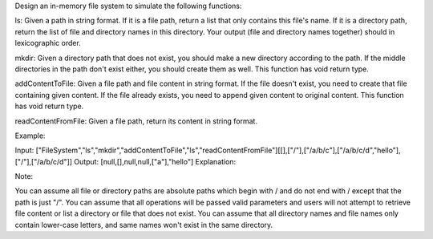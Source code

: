 Design an in-memory file system to simulate the following functions:

ls: Given a path in string format. If it is a file path, return a list
that only contains this file's name. If it is a directory path, return
the list of file and directory names in this directory. Your output
(file and directory names together) should in lexicographic order.

mkdir: Given a directory path that does not exist, you should make a new
directory according to the path. If the middle directories in the path
don't exist either, you should create them as well. This function has
void return type.

addContentToFile: Given a file path and file content in string format.
If the file doesn't exist, you need to create that file containing given
content. If the file already exists, you need to append given content to
original content. This function has void return type.

readContentFromFile: Given a file path, return its content in string
format.

Example:

Input:
["FileSystem","ls","mkdir","addContentToFile","ls","readContentFromFile"][[],["/"],["/a/b/c"],["/a/b/c/d","hello"],["/"],["/a/b/c/d"]]
Output: [null,[],null,null,["a"],"hello"] Explanation:

Note:

You can assume all file or directory paths are absolute paths which
begin with / and do not end with / except that the path is just "/". You
can assume that all operations will be passed valid parameters and users
will not attempt to retrieve file content or list a directory or file
that does not exist. You can assume that all directory names and file
names only contain lower-case letters, and same names won't exist in the
same directory.
